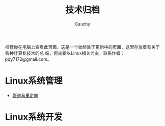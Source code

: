 #+TITLE: 技术归档
#+AUTHOR: Cauchy
#+EMAIL: pqy7172@gmail.com
#+HTML_HEAD: <link rel="stylesheet" href="https://cs2.swfu.edu.cn/org-info-js/org-manual.css" type="text/css"> 

推荐你在电脑上查看此页面，这是一个始终处于更新中的页面，这里存放着有关于各种计算机技术的总
结，但主要以Linux相关为主，联系作者：pqy7172@gmail.com。


* Linux系统管理
- [[./pipe-redirection.html][管道与重定向]]
* Linux系统开发
